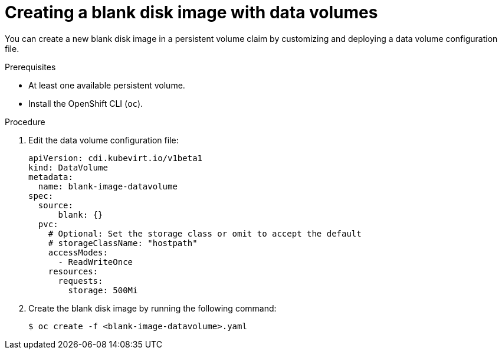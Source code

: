 // Module included in the following assemblies:
//
// * virt/virtual_machines/virtual_disks/virt-expanding-virtual-storage-with-blank-disk-images.adoc

[id="virt-creating-blank-disk-datavolumes_{context}"]
= Creating a blank disk image with data volumes

[role="_abstract"]
You can create a new blank disk image in a persistent volume claim by
customizing and deploying a data volume configuration file.

.Prerequisites

* At least one available persistent volume.
* Install the OpenShift CLI (`oc`).

.Procedure

. Edit the data volume configuration file:
+

[source,yaml]
----
apiVersion: cdi.kubevirt.io/v1beta1
kind: DataVolume
metadata:
  name: blank-image-datavolume
spec:
  source:
      blank: {}
  pvc:
    # Optional: Set the storage class or omit to accept the default
    # storageClassName: "hostpath"
    accessModes:
      - ReadWriteOnce
    resources:
      requests:
        storage: 500Mi
----

. Create the blank disk image by running the following command:
+

[source,terminal]
----
$ oc create -f <blank-image-datavolume>.yaml
----
